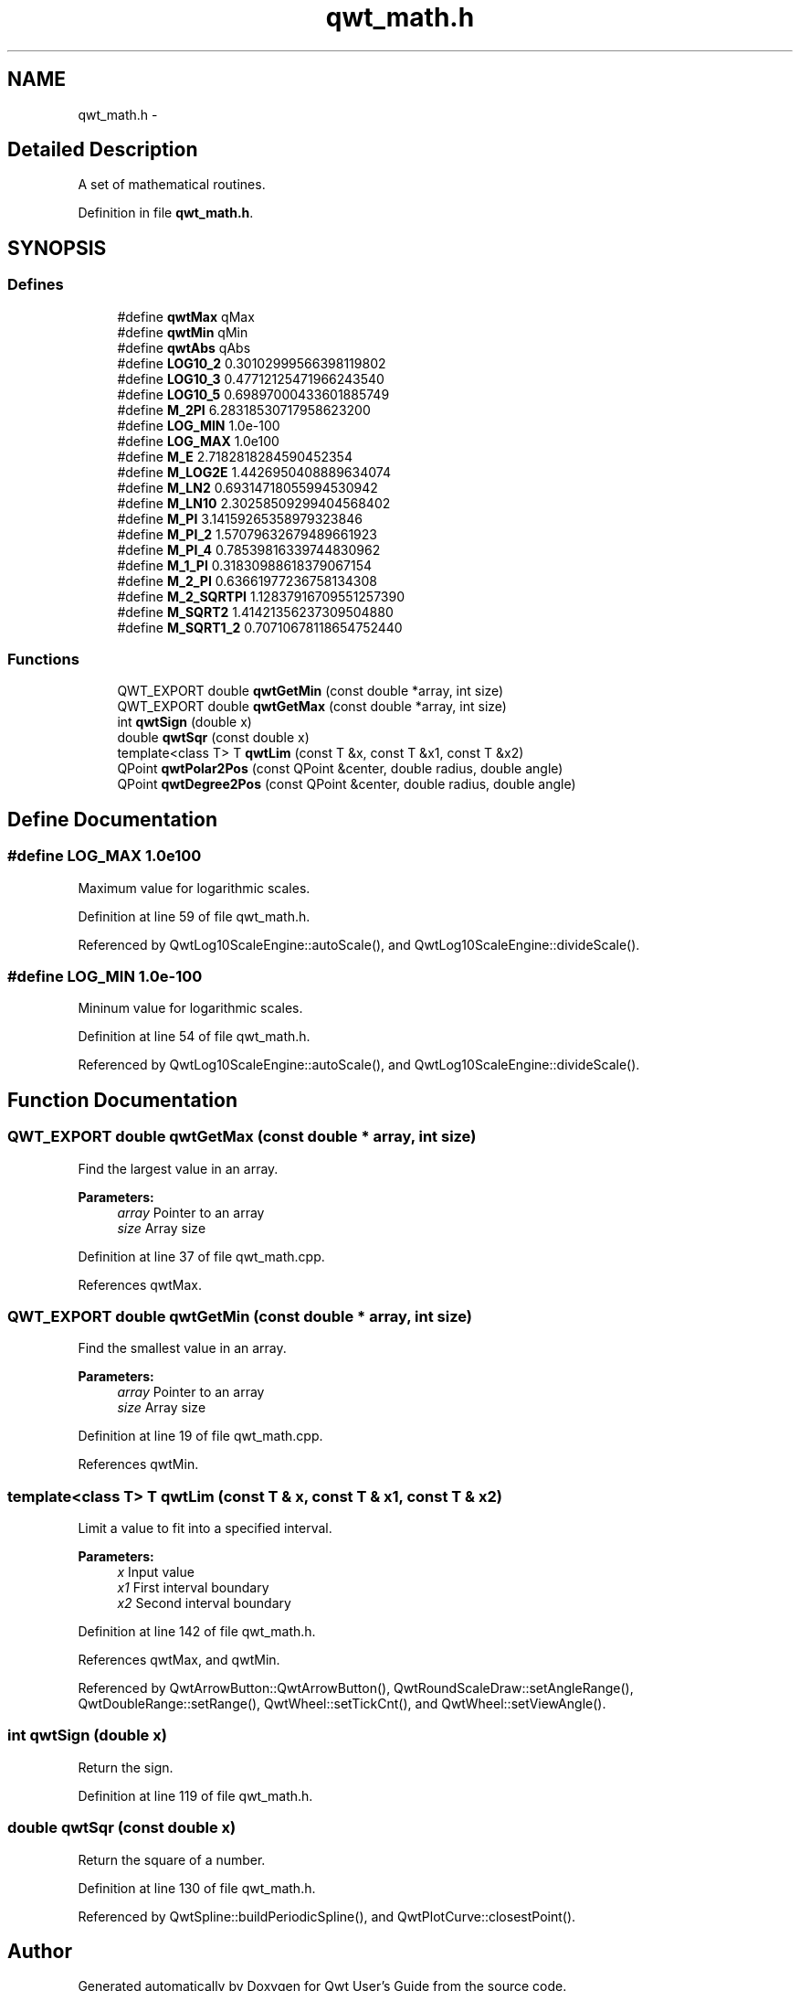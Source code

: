 .TH "qwt_math.h" 3 "17 Sep 2006" "Version 5.0.0-rc0" "Qwt User's Guide" \" -*- nroff -*-
.ad l
.nh
.SH NAME
qwt_math.h \- 
.SH "Detailed Description"
.PP 
A set of mathematical routines. 


.PP
Definition in file \fBqwt_math.h\fP.
.SH SYNOPSIS
.br
.PP
.SS "Defines"

.in +1c
.ti -1c
.RI "#define \fBqwtMax\fP   qMax"
.br
.ti -1c
.RI "#define \fBqwtMin\fP   qMin"
.br
.ti -1c
.RI "#define \fBqwtAbs\fP   qAbs"
.br
.ti -1c
.RI "#define \fBLOG10_2\fP   0.30102999566398119802"
.br
.ti -1c
.RI "#define \fBLOG10_3\fP   0.47712125471966243540"
.br
.ti -1c
.RI "#define \fBLOG10_5\fP   0.69897000433601885749"
.br
.ti -1c
.RI "#define \fBM_2PI\fP   6.28318530717958623200"
.br
.ti -1c
.RI "#define \fBLOG_MIN\fP   1.0e-100"
.br
.ti -1c
.RI "#define \fBLOG_MAX\fP   1.0e100"
.br
.ti -1c
.RI "#define \fBM_E\fP   2.7182818284590452354"
.br
.ti -1c
.RI "#define \fBM_LOG2E\fP   1.4426950408889634074"
.br
.ti -1c
.RI "#define \fBM_LN2\fP   0.69314718055994530942"
.br
.ti -1c
.RI "#define \fBM_LN10\fP   2.30258509299404568402"
.br
.ti -1c
.RI "#define \fBM_PI\fP   3.14159265358979323846"
.br
.ti -1c
.RI "#define \fBM_PI_2\fP   1.57079632679489661923"
.br
.ti -1c
.RI "#define \fBM_PI_4\fP   0.78539816339744830962"
.br
.ti -1c
.RI "#define \fBM_1_PI\fP   0.31830988618379067154"
.br
.ti -1c
.RI "#define \fBM_2_PI\fP   0.63661977236758134308"
.br
.ti -1c
.RI "#define \fBM_2_SQRTPI\fP   1.12837916709551257390"
.br
.ti -1c
.RI "#define \fBM_SQRT2\fP   1.41421356237309504880"
.br
.ti -1c
.RI "#define \fBM_SQRT1_2\fP   0.70710678118654752440"
.br
.in -1c
.SS "Functions"

.in +1c
.ti -1c
.RI "QWT_EXPORT double \fBqwtGetMin\fP (const double *array, int size)"
.br
.ti -1c
.RI "QWT_EXPORT double \fBqwtGetMax\fP (const double *array, int size)"
.br
.ti -1c
.RI "int \fBqwtSign\fP (double x)"
.br
.ti -1c
.RI "double \fBqwtSqr\fP (const double x)"
.br
.ti -1c
.RI "template<class T> T \fBqwtLim\fP (const T &x, const T &x1, const T &x2)"
.br
.ti -1c
.RI "QPoint \fBqwtPolar2Pos\fP (const QPoint &center, double radius, double angle)"
.br
.ti -1c
.RI "QPoint \fBqwtDegree2Pos\fP (const QPoint &center, double radius, double angle)"
.br
.in -1c
.SH "Define Documentation"
.PP 
.SS "#define LOG_MAX   1.0e100"
.PP
Maximum value for logarithmic scales. 
.PP
Definition at line 59 of file qwt_math.h.
.PP
Referenced by QwtLog10ScaleEngine::autoScale(), and QwtLog10ScaleEngine::divideScale().
.SS "#define LOG_MIN   1.0e-100"
.PP
Mininum value for logarithmic scales. 
.PP
Definition at line 54 of file qwt_math.h.
.PP
Referenced by QwtLog10ScaleEngine::autoScale(), and QwtLog10ScaleEngine::divideScale().
.SH "Function Documentation"
.PP 
.SS "QWT_EXPORT double qwtGetMax (const double * array, int size)"
.PP
Find the largest value in an array. 
.PP
\fBParameters:\fP
.RS 4
\fIarray\fP Pointer to an array 
.br
\fIsize\fP Array size
.RE
.PP

.PP
Definition at line 37 of file qwt_math.cpp.
.PP
References qwtMax.
.SS "QWT_EXPORT double qwtGetMin (const double * array, int size)"
.PP
Find the smallest value in an array. 
.PP
\fBParameters:\fP
.RS 4
\fIarray\fP Pointer to an array 
.br
\fIsize\fP Array size
.RE
.PP

.PP
Definition at line 19 of file qwt_math.cpp.
.PP
References qwtMin.
.SS "template<class T> T qwtLim (const T & x, const T & x1, const T & x2)"
.PP
Limit a value to fit into a specified interval. 
.PP
\fBParameters:\fP
.RS 4
\fIx\fP Input value 
.br
\fIx1\fP First interval boundary 
.br
\fIx2\fP Second interval boundary
.RE
.PP

.PP
Definition at line 142 of file qwt_math.h.
.PP
References qwtMax, and qwtMin.
.PP
Referenced by QwtArrowButton::QwtArrowButton(), QwtRoundScaleDraw::setAngleRange(), QwtDoubleRange::setRange(), QwtWheel::setTickCnt(), and QwtWheel::setViewAngle().
.SS "int qwtSign (double x)"
.PP
Return the sign. 
.PP
Definition at line 119 of file qwt_math.h.
.SS "double qwtSqr (const double x)"
.PP
Return the square of a number. 
.PP
Definition at line 130 of file qwt_math.h.
.PP
Referenced by QwtSpline::buildPeriodicSpline(), and QwtPlotCurve::closestPoint().
.SH "Author"
.PP 
Generated automatically by Doxygen for Qwt User's Guide from the source code.
